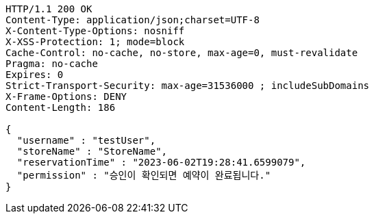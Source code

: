 [source,http,options="nowrap"]
----
HTTP/1.1 200 OK
Content-Type: application/json;charset=UTF-8
X-Content-Type-Options: nosniff
X-XSS-Protection: 1; mode=block
Cache-Control: no-cache, no-store, max-age=0, must-revalidate
Pragma: no-cache
Expires: 0
Strict-Transport-Security: max-age=31536000 ; includeSubDomains
X-Frame-Options: DENY
Content-Length: 186

{
  "username" : "testUser",
  "storeName" : "StoreName",
  "reservationTime" : "2023-06-02T19:28:41.6599079",
  "permission" : "승인이 확인되면 예약이 완료됩니다."
}
----
